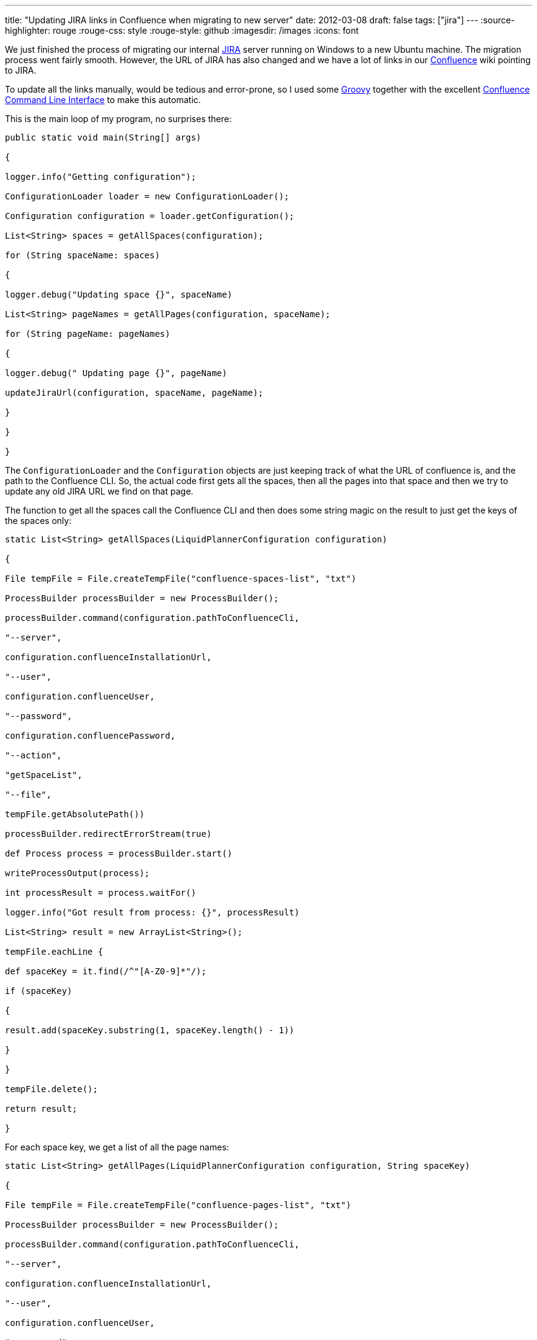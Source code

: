 ---
title: "Updating JIRA links in Confluence when migrating to new server"
date: 2012-03-08
draft: false
tags: ["jira"]
---
:source-highlighter: rouge
:rouge-css: style
:rouge-style: github
:imagesdir: /images
:icons: font

We just finished the process of migrating our internal http://www.atlassian.com/software/jira/overview[JIRA] server running on Windows to a new Ubuntu machine. The migration process went fairly smooth. However, the URL of JIRA has also changed and we have a lot of links in our http://www.atlassian.com/software/confluence/overview[Confluence] wiki pointing to JIRA.

To update all the links manually, would be tedious and error-prone, so I used some http://groovy.codehaus.org/[Groovy] together with the excellent https://studio.plugins.atlassian.com/wiki/display/CSOAP/Confluence+Command+Line+Interface[Confluence Command Line Interface] to make this automatic.

This is the main loop of my program, no surprises there:

[source,groovy]
----

public static void main(String[] args)

{

logger.info("Getting configuration");

ConfigurationLoader loader = new ConfigurationLoader();

Configuration configuration = loader.getConfiguration();

List<String> spaces = getAllSpaces(configuration);

for (String spaceName: spaces)

{

logger.debug("Updating space {}", spaceName)

List<String> pageNames = getAllPages(configuration, spaceName);

for (String pageName: pageNames)

{

logger.debug(" Updating page {}", pageName)

updateJiraUrl(configuration, spaceName, pageName);

}

}

}

----

The `ConfigurationLoader` and the `Configuration` objects are just keeping track of what the URL of confluence is, and the path to the Confluence CLI. So, the actual code first gets all the spaces, then all the pages into that space and then we try to update any old JIRA URL we find on that page.

The function to get all the spaces call the Confluence CLI and then does some string magic on the result to just get the keys of the spaces only:

[source,groovy]
----

static List<String> getAllSpaces(LiquidPlannerConfiguration configuration)

{

File tempFile = File.createTempFile("confluence-spaces-list", "txt")

ProcessBuilder processBuilder = new ProcessBuilder();

processBuilder.command(configuration.pathToConfluenceCli,

"--server",

configuration.confluenceInstallationUrl,

"--user",

configuration.confluenceUser,

"--password",

configuration.confluencePassword,

"--action",

"getSpaceList",

"--file",

tempFile.getAbsolutePath())

processBuilder.redirectErrorStream(true)

def Process process = processBuilder.start()

writeProcessOutput(process);

int processResult = process.waitFor()

logger.info("Got result from process: {}", processResult)

List<String> result = new ArrayList<String>();

tempFile.eachLine {

def spaceKey = it.find(/^"[A-Z0-9]*"/);

if (spaceKey)

{

result.add(spaceKey.substring(1, spaceKey.length() - 1))

}

}

tempFile.delete();

return result;

}

----

For each space key, we get a list of all the page names:

[source,groovy]
----

static List<String> getAllPages(LiquidPlannerConfiguration configuration, String spaceKey)

{

File tempFile = File.createTempFile("confluence-pages-list", "txt")

ProcessBuilder processBuilder = new ProcessBuilder();

processBuilder.command(configuration.pathToConfluenceCli,

"--server",

configuration.confluenceInstallationUrl,

"--user",

configuration.confluenceUser,

"--password",

configuration.confluencePassword,

"--action",

"getPageList",

"--space",

spaceKey,

"--file",

tempFile.getAbsolutePath())

processBuilder.redirectErrorStream(true)

def Process process = processBuilder.start()

writeProcessOutput(process);

int processResult = process.waitFor()

logger.info("Got result from process: {}", processResult)

List<String> result = new ArrayList<String>();

tempFile.eachLine {

result.add(it);

}

tempFile.delete();

return result;

}

----

For update of the page, we first need to get the content of the page and then update the page:

[source,groovy]
----

static void updateJiraUrl(LiquidPlannerConfiguration configuration, String spaceName, String pageName)

{

File pageContents = null;

try

{

pageContents = getPageContent(configuration, spaceName, pageName);

updatePageContents(configuration, spaceName, pageName, pageContents);

}

finally

{

if( pageContents )

{

pageContents.delete()

}

}

}

----

Getting the content of the page is just calling Confluence CLI:

[source,groovy]
----

static File getPageContent(LiquidPlannerConfiguration configuration, String spaceName, String pageName)

{

File tempFile = File.createTempFile(spaceName + "-page", "txt")

ProcessBuilder processBuilder = new ProcessBuilder();

processBuilder.command(configuration.pathToConfluenceCli,

"--server",

configuration.confluenceInstallationUrl,

"--user",

configuration.confluenceUser,

"--password",

configuration.confluencePassword,

"--action",

"getSource",

"--space",

spaceName,

"--title",

pageName,

"--file",

tempFile.absolutePath)

processBuilder.redirectErrorStream(true)

def Process process = processBuilder.start()

writeProcessOutput(process);

int processResult = process.waitFor()

logger.info("Got result from process: {}", processResult)

return tempFile;

}

----

Updating the page is done here:

[source,groovy]
----

static void updatePageContents(LiquidPlannerConfiguration configuration, String spaceName, String pageName, File pageContents)

{

if( !pageContents.text.contains( "companyweb.company.com:8888/jira") )

{

return;

}

File replacedFile = File.createTempFile(spaceName + "-page-replaced", "txt");

def replacedFileWriter = new FileWriter( replacedFile );

new FileReader( pageContents ).transformLine( replacedFileWriter ) {

it.replaceAll("companyweb\\.company\\.com:8888/jira", "jira\\.company\\.com:8888")

}

ProcessBuilder processBuilder = new ProcessBuilder();

processBuilder.command(configuration.pathToConfluenceCli,

"--server",

configuration.confluenceInstallationUrl,

"--user",

configuration.confluenceUser,

"--password",

configuration.confluencePassword,

"--action",

"storePage",

"--space",

spaceName,

"--title",

pageName,

"--file",

replacedFile.absolutePath)

processBuilder.redirectErrorStream(true)

def Process process = processBuilder.start()

writeProcessOutput(process);

int processResult = process.waitFor()

logger.info("Got result from process: {}", processResult)

}

----

There are 2 pieces of code in this last function that I would like to highlight:

[source,groovy]
----

if( !pageContents.text.contains( "companyweb.company.com:8888/jira") )

{

return;

}

----

This part just reads the text of the confluence page which we saved to a file and checks if the old URL is present. If it is not present, we just return from the method and thus do not change anything.

Notice how easy it is in Groovy to get the content of a file as a String. The `File#getText()` method is something that is part of the http://groovy.codehaus.org/groovy-jdk/[Groovy JDK]. See http://groovy.codehaus.org/groovy-jdk/java/io/File.html for more interesting methods on File added by Groovy.

The 2nd piece of code does the actual replacement, again with a very nice piece of Groovy code:

[source,groovy]
----

File replacedFile = File.createTempFile(spaceName + "-page-replaced", "txt");

def replacedFileWriter = new FileWriter( replacedFile );

new FileReader( pageContents ).transformLine( replacedFileWriter ) {

it.replaceAll("companyweb\\.company\\.com:8888/jira", "jira\\.company\\.com:8888")

}

----

What we have here is reading from the `pageContents` file and writing it out to the `replacedFile`. Just before the write of each line, the closure is called so we can do some transformation on that line. Here, we use the `replaceAll` method that takes a http://www.regular-expressions.info/[regular expression] to do the URL matching and replacing. Since a dot (.) is a special character, we have to escape it with a backslash (\) and since a backslash is also a special character, we also have to escape that one.

That is all there is to it. I used Confluence CLI 2.4.0 which is the last one at the time of writing and Confluence 3.4 which is the version we have currently at our company.

PS: If you want to run this yourself, you just need 1 more function that reads the output of the Confluence CLI process:

[source,groovy]
----

static void writeProcessOutput(Process process) throws Exception

{

InputStreamReader tempReader = new InputStreamReader(

new BufferedInputStream(process.getInputStream()));

BufferedReader reader = new BufferedReader(tempReader);

while (true)

{

String line = reader.readLine();

if (line == null)

break;

System.out.println(line);

}

}

----
